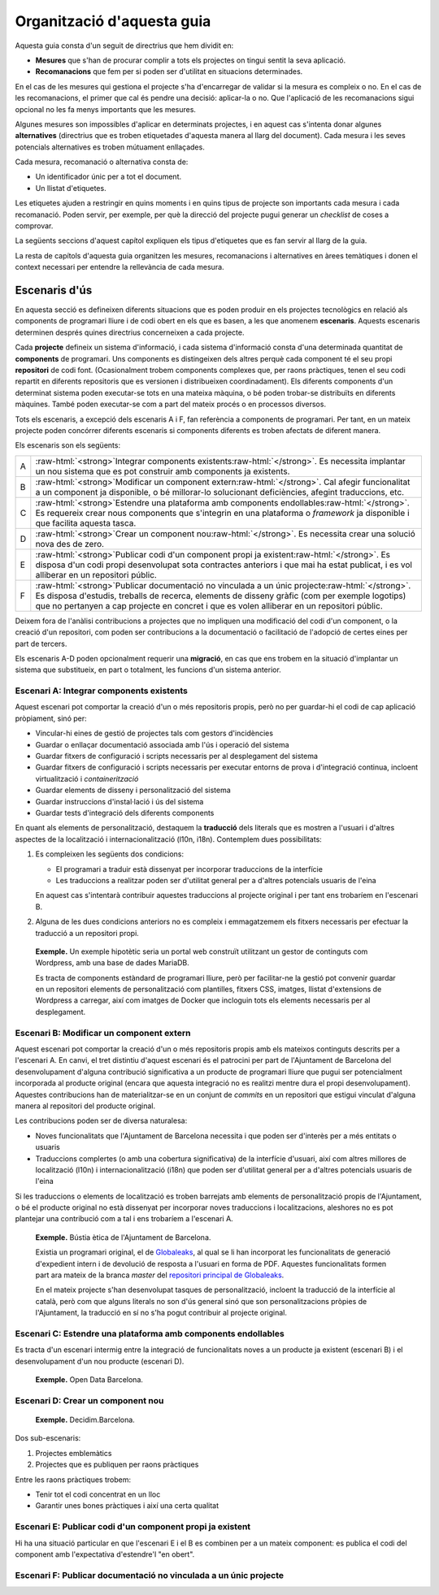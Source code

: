 ***************************
Organització d'aquesta guia
***************************

Aquesta guia consta d'un seguit de directrius que hem dividit en:

- **Mesures** que s'han de procurar complir a tots els projectes on tingui
  sentit la seva aplicació.
- **Recomanacions** que fem per si poden ser d'utilitat en situacions
  determinades.

En el cas de les mesures qui gestiona el projecte s'ha d'encarregar de validar
si la mesura es compleix o no. En el cas de les recomanacions, el primer que cal
és pendre una decisió: aplicar-la o no. Que l'aplicació de les recomanacions
sigui opcional no les fa menys importants que les mesures.

Algunes mesures son impossibles d'aplicar en determinats projectes, i en aquest
cas s'intenta donar algunes **alternatives** (directrius que es troben
etiquetades d'aquesta manera al llarg del document). Cada mesura i les seves
potencials alternatives es troben mútuament enllaçades.

Cada mesura, recomanació o alternativa consta de:

- Un identificador únic per a tot el document.
- Un llistat d'etiquetes.

Les etiquetes ajuden a restringir en quins moments i en quins tipus de projecte
son importants cada mesura i cada recomanació. Poden servir, per exemple, per
què la direcció del projecte pugui generar un *checklist* de coses a comprovar.

La següents seccions d'aquest capítol expliquen els tipus d'etiquetes que es fan
servir al llarg de la guia.

La resta de capítols d'aquesta guia organitzen les mesures, recomanacions i
alternatives en àrees temàtiques i donen el context necessari per entendre la
rellevància de cada mesura.

Escenaris d'ús
==============

En aquesta secció es defineixen diferents situacions que es poden produir en els
projectes tecnològics en relació als components de programari lliure i de codi
obert en els que es basen, a les que anomenem **escenaris**. Aquests escenaris
determinen després quines directrius concerneixen a cada projecte.

Cada **projecte** defineix un sistema d'informació, i cada sistema d'informació
consta d'una determinada quantitat de **components** de programari. Uns
components es distingeixen dels altres perquè cada component té el seu propi
**repositori** de codi font. (Ocasionalment trobem components complexes que, per
raons pràctiques, tenen el seu codi repartit en diferents repositoris que es
versionen i distribueixen coordinadament). Els diferents components d'un
determinat sistema poden executar-se tots en una mateixa màquina, o bé poden
trobar-se distribuïts en diferents màquines. També poden executar-se com a part
del mateix procés o en processos diversos.

Tots els escenaris, a excepció dels escenaris A i F, fan referència a components
de programari. Per tant, en un mateix projecte poden concórrer diferents
escenaris si components diferents es troben afectats de diferent manera.

Els escenaris son els següents:

.. |escenari-A| replace:: Integrar components existents
.. |escenari-B| replace:: Modificar un component extern
.. |escenari-C| replace:: Estendre una plataforma amb components endollables
.. |escenari-D| replace:: Crear un component nou
.. |escenari-E| replace:: Publicar codi d'un component propi ja existent
.. |escenari-F| replace:: Publicar documentació no vinculada a un únic projecte

.. role:: raw-html(raw)
   :format: html

========  ======================================================================
   A      :raw-html:`<strong>`\ |escenari-A|\ :raw-html:`</strong>`.
          Es necessita implantar un nou sistema que es pot construir amb
          components ja existents.
   B      :raw-html:`<strong>`\ |escenari-B|\ :raw-html:`</strong>`.
          Cal afegir funcionalitat a un component ja disponible, o bé
          millorar-lo solucionant deficiències, afegint traduccions, etc.
   C      :raw-html:`<strong>`\ |escenari-C|\ :raw-html:`</strong>`.
          Es requereix crear nous components que s'integrin en una plataforma
          o *framework* ja disponible i que facilita aquesta tasca.
   D      :raw-html:`<strong>`\ |escenari-D|\ :raw-html:`</strong>`.
          Es necessita crear una solució nova des de zero.
   E      :raw-html:`<strong>`\ |escenari-E|\ :raw-html:`</strong>`.
          Es disposa d'un codi propi desenvolupat sota contractes anteriors i
          que mai ha estat publicat, i es vol alliberar en un repositori públic.
   F      :raw-html:`<strong>`\ |escenari-F|\ :raw-html:`</strong>`.
          Es disposa d'estudis, treballs de recerca, elements de disseny gràfic
          (com per exemple logotips) que no pertanyen a cap projecte en concret
          i que es volen alliberar en un repositori públic.
========  ======================================================================

Deixem fora de l'anàlisi contribucions a projectes que no impliquen una
modificació del codi d'un component, o la creació d'un repositori, com poden ser
contribucions a la documentació o facilitació de l'adopció de certes eines per
part de tercers.

Els escenaris A-D poden opcionalment requerir una **migració**, en cas que ens
trobem en la situació d'implantar un sistema que substitueix, en part o
totalment, les funcions d'un sistema anterior.

Escenari A: |escenari-A|
------------------------

Aquest escenari pot comportar la creació d'un o més repositoris propis, però no
per guardar-hi el codi de cap aplicació pròpiament, sinó per:

- Vincular-hi eines de gestió de projectes tals com gestors d'incidències
- Guardar o enllaçar documentació associada amb l'ús i operació del sistema
- Guardar fitxers de configuració i scripts necessaris per al desplegament del
  sistema
- Guardar fitxers de configuració i scripts necessaris per executar entorns de
  prova i d'integració continua, incloent virtualització i *containerització*
- Guardar elements de disseny i personalització del sistema
- Guardar instruccions d'instal·lació i ús del sistema
- Guardar tests d'integració dels diferents components

En quant als elements de personalització, destaquem la **traducció** dels
literals que es mostren a l'usuari i d'altres aspectes de la localització i
internacionalització (l10n, i18n). Contemplem dues possibilitats:

#. Es compleixen les següents dos condicions:

   - El programari a traduir està dissenyat per incorporar traduccions de la
     interfície
   - Les traduccions a realitzar poden ser d'utilitat general per a d'altres
     potencials usuaris de l'eina

   En aquest cas s'intentarà contribuir aquestes traduccions al projecte
   original i per tant ens trobaríem en l'escenari B.
#. Alguna de les dues condicions anteriors no es compleix i emmagatzemem els
   fitxers necessaris per efectuar la traducció a un repositori propi.

..

    **Exemple.** Un exemple hipotètic seria un portal web construït utilitzant
    un gestor de continguts com Wordpress, amb una base de dades MariaDB.

    Es tracta de components estàndard de programari lliure, però per
    facilitar-ne la gestió pot convenir guardar en un repositori elements de
    personalització com plantilles, fitxers CSS, imatges, llistat d'extensions de
    Wordpress a carregar, així com imatges de Docker que incloguin tots els
    elements necessaris per al desplegament.

Escenari B: |escenari-B|
------------------------

Aquest escenari pot comportar la creació d'un o més repositoris propis amb els
mateixos continguts descrits per a l'escenari A. En canvi, el tret distintiu
d'aquest escenari és el patrocini per part de l'Ajuntament de Barcelona del
desenvolupament d'alguna contribució significativa a un producte de programari
lliure que pugui ser potencialment incorporada al producte original (encara que
aquesta integració no es realitzi mentre dura el propi desenvolupament).
Aquestes contribucions han de materialitzar-se en un conjunt de *commits* en un
repositori que estigui vinculat d'alguna manera al repositori del producte
original.

Les contribucions poden ser de diversa naturalesa:

- Noves funcionalitats que l'Ajuntament de Barcelona necessita i que poden ser
  d'interès per a més entitats o usuaris
- Traduccions complertes (o amb una cobertura significativa) de la interfície
  d'usuari, així com altres millores de localització (l10n) i
  internacionalització (i18n) que poden ser d'utilitat general per a d'altres
  potencials usuaris de l'eina

Si les traduccions o elements de localització es troben barrejats amb elements
de personalització propis de l'Ajuntament, o bé el producte original no està
dissenyat per incorporar noves traduccions i localitzacions, aleshores no es pot
plantejar una contribució com a tal i ens trobaríem a l'escenari A.

..

    **Exemple.** Bústia ètica de l'Ajuntament de Barcelona.

    Existia un programari original, el de Globaleaks_, al qual se li han
    incorporat les funcionalitats de generació d'expedient intern i de devolució
    de resposta a l'usuari en forma de PDF. Aquestes funcionalitats formen part
    ara mateix de la branca *master* del `repositori principal de Globaleaks`_.

    En el mateix projecte s'han desenvolupat tasques de personalització,
    incloent la traducció de la interfície al català, però com que alguns
    literals no son d'ús general sinó que son personalitzacions pròpies de
    l'Ajuntament, la traducció en sí no s'ha pogut contribuir al projecte
    original.

.. _Globaleaks: https://www.globaleaks.org/
.. _`repositori principal de Globaleaks`:
   https://github.com/globaleaks/GlobaLeaks

Escenari C: |escenari-C|
------------------------

Es tracta d'un escenari intermig entre la integració de funcionalitats noves a
un producte ja existent (escenari B) i el desenvolupament d'un nou producte
(escenari D).

    **Exemple.** Open Data Barcelona.

Escenari D: |escenari-D|
------------------------

    **Exemple.** Decidim.Barcelona.

Dos sub-escenaris:

#. Projectes emblemàtics
#. Projectes que es publiquen per raons pràctiques

Entre les raons pràctiques trobem:

- Tenir tot el codi concentrat en un lloc
- Garantir unes bones pràctiques i així una certa qualitat

Escenari E: |escenari-E|
------------------------

Hi ha una situació particular en que l'escenari E i el B es combinen per a un
mateix component: es publica el codi del component amb l'expectativa
d'estendre'l "en obert".

Escenari F: |escenari-F|
------------------------

